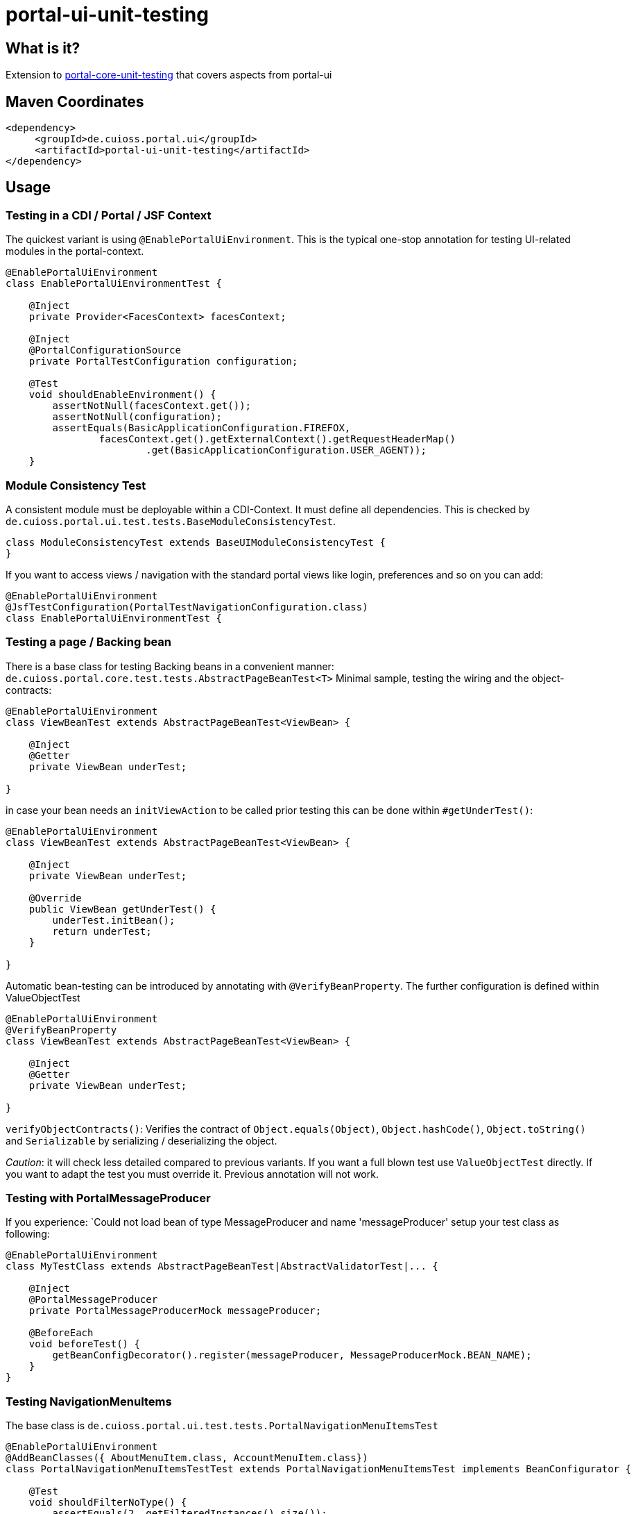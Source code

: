= portal-ui-unit-testing

== What is it?

Extension to https://github.com/cuioss/cui-portal-core/tree/main/modules/test/portal-core-unit-testing[portal-core-unit-testing]  that covers aspects from portal-ui

== Maven Coordinates

[source,xml]
----
<dependency>
     <groupId>de.cuioss.portal.ui</groupId>
     <artifactId>portal-ui-unit-testing</artifactId>
</dependency>
----

== Usage

=== Testing in a CDI / Portal / JSF Context

The quickest variant is using `@EnablePortalUiEnvironment`. This is the typical one-stop annotation for testing UI-related modules in the portal-context.

[source,java]
----
@EnablePortalUiEnvironment
class EnablePortalUiEnvironmentTest {

    @Inject
    private Provider<FacesContext> facesContext;

    @Inject
    @PortalConfigurationSource
    private PortalTestConfiguration configuration;

    @​Test
    void shouldEnableEnvironment() {
        assertNotNull(facesContext.get());
        assertNotNull(configuration);
        assertEquals(BasicApplicationConfiguration.FIREFOX,
                facesContext.get().getExternalContext().getRequestHeaderMap()
                        .get(BasicApplicationConfiguration.USER_AGENT));
    }
----

=== Module Consistency Test

A consistent module must be deployable within a CDI-Context. It must define all dependencies. This is checked by `de.cuioss.portal.ui.test.tests.BaseModuleConsistencyTest`.

[source,java]
----
class ModuleConsistencyTest extends BaseUIModuleConsistencyTest {
}
----

If you want to access views / navigation with the standard portal views like login, preferences and so on you can add:

[source,java]
----
@EnablePortalUiEnvironment
@JsfTestConfiguration(PortalTestNavigationConfiguration.class)
class EnablePortalUiEnvironmentTest {
----

=== Testing a page / Backing bean

There is a base class for testing Backing beans in a convenient manner:
`de.cuioss.portal.core.test.tests.AbstractPageBeanTest<T>`
Minimal sample, testing the wiring and the object-contracts:

[source,java]
----
@EnablePortalUiEnvironment
class ViewBeanTest extends AbstractPageBeanTest<ViewBean> {

    @Inject
    @Getter
    private ViewBean underTest;

}
----

in case your bean needs an `initViewAction` to be called prior testing this can be done within `#getUnderTest()`:

[source,java]
----
@EnablePortalUiEnvironment
class ViewBeanTest extends AbstractPageBeanTest<ViewBean> {

    @Inject
    private ViewBean underTest;
    
    @Override
    public ViewBean getUnderTest() {
        underTest.initBean();
        return underTest;
    }

}
----

Automatic bean-testing can be introduced by annotating with `@VerifyBeanProperty`. The further configuration is defined within ValueObjectTest

[source,java]
----
@EnablePortalUiEnvironment
@VerifyBeanProperty
class ViewBeanTest extends AbstractPageBeanTest<ViewBean> {

    @Inject
    @Getter
    private ViewBean underTest;

}
----

`verifyObjectContracts()`: Verifies the contract of `Object.equals(Object)`, `Object.hashCode()`, `Object.toString()` and `Serializable` by serializing / deserializing the object. 

_Caution_: it will check less detailed compared to previous variants. If you want a full blown test use `ValueObjectTest` directly. If you want to adapt the test you must override it. Previous annotation will not work.


=== Testing with PortalMessageProducer

If you experience: `Could not load bean of type MessageProducer and name 'messageProducer'
setup your test class as following:

[source,java]
----
@EnablePortalUiEnvironment
class MyTestClass extends AbstractPageBeanTest|AbstractValidatorTest|... { 

    @Inject
    @PortalMessageProducer
    private PortalMessageProducerMock messageProducer;

    @BeforeEach
    void beforeTest() {
        getBeanConfigDecorator().register(messageProducer, MessageProducerMock.BEAN_NAME);
    }
}
----

=== Testing NavigationMenuItems

The base class is `de.cuioss.portal.ui.test.tests.PortalNavigationMenuItemsTest`

[source,java]
----
@EnablePortalUiEnvironment
@AddBeanClasses({ AboutMenuItem.class, AccountMenuItem.class})
class PortalNavigationMenuItemsTestTest extends PortalNavigationMenuItemsTest implements BeanConfigurator {

    @​Test
    void shouldFilterNoType() {
        assertEquals(2, getFilteredInstances().size());
    }

    @Override
    public void configureBeans(BeanConfigDecorator decorator) {
        decorator.register(new PortalMirrorResourceBundle());

    }
----
